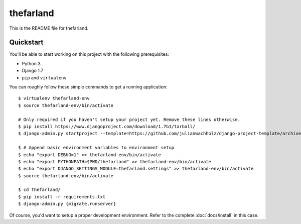 ##########
thefarland
##########

This is the README file for thefarland.

Quickstart
==========

You'll be able to start working on this project with the following prerequisites:

- Python 3
- Django 1.7
- ``pip`` and ``virtualenv``

You can roughly follow these simple commands to get a running application::

    $ virtualenv thefarland-env
    $ source thefarland-env/bin/activate

    # Only required if you haven't setup your project yet. Remove these lines otherwise.
    $ pip install https://www.djangoproject.com/download/1.7b1/tarball/
    $ django-admin.py startproject --template=https://github.com/julianwachholz/django-project-template/archive/master.zip -e=py,rst,html thefarland

    $ # Append basic environment variables to environment setup
    $ echo "export DEBUG=1" >> thefarland-env/bin/activate
    $ echo "export PYTHONPATH=$PWD/thefarland" >> thefarland-env/bin/activate
    $ echo "export DJANGO_SETTINGS_MODULE=thefarland.settings" >> thefarland-env/bin/activate
    $ source thefarland-env/bin/activate

    $ cd thefarland/
    $ pip install -r requirements.txt
    $ django-admin.py {migrate,runserver}

Of course, you'd want to setup a proper development environment.
Refer to the complete :doc:`docs/install` in this case.
